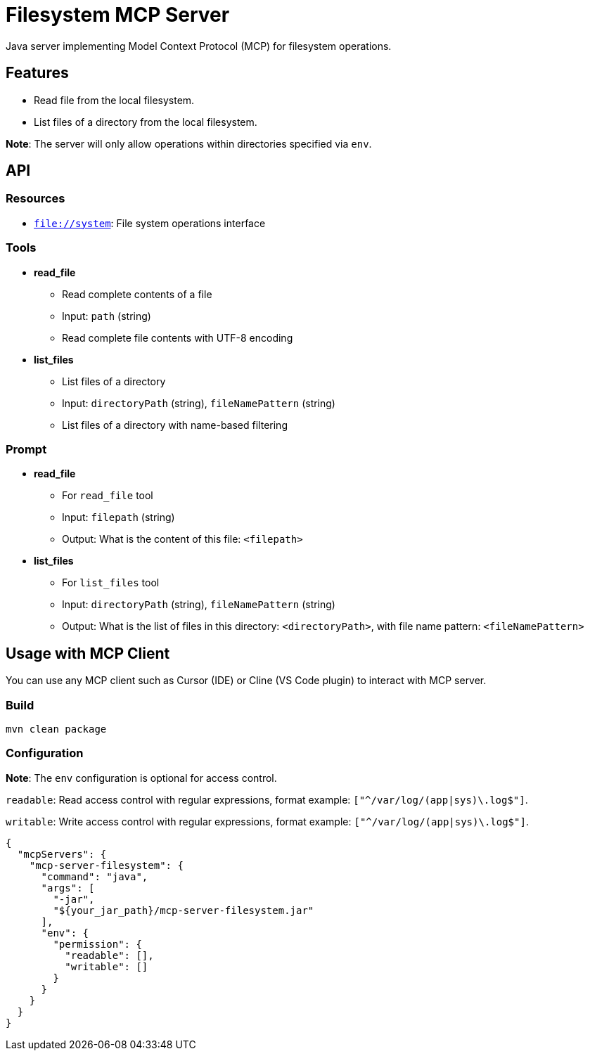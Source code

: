 = Filesystem MCP Server

Java server implementing Model Context Protocol (MCP) for filesystem operations.

== Features

- Read file from the local filesystem.
- List files of a directory from the local filesystem.

*Note*: The server will only allow operations within directories specified via `env`.

== API

=== Resources

- `file://system`: File system operations interface

=== Tools

- *read_file*
  * Read complete contents of a file
  * Input: `path` (string)
  * Read complete file contents with UTF-8 encoding

- *list_files*
  * List files of a directory
  * Input: `directoryPath` (string), `fileNamePattern` (string)
  * List files of a directory with name-based filtering

=== Prompt

- *read_file*
  * For `read_file` tool
  * Input: `filepath` (string)
  * Output: What is the content of this file: `<filepath>`

- *list_files*
  * For `list_files` tool
  * Input: `directoryPath` (string), `fileNamePattern` (string)
  * Output: What is the list of files in this directory: `<directoryPath>`, with file name pattern: `<fileNamePattern>`

== Usage with MCP Client

You can use any MCP client such as Cursor (IDE) or Cline (VS Code plugin) to interact with MCP server.

=== Build

[source,bash]
----
mvn clean package
----

=== Configuration

*Note*: The `env` configuration is optional for access control.

`readable`: Read access control with regular expressions, format example: `["^/var/log/(app|sys)\.log$"]`.

`writable`: Write access control with regular expressions, format example: `["^/var/log/(app|sys)\.log$"]`.

[source,json]
----
{
  "mcpServers": {
    "mcp-server-filesystem": {
      "command": "java",
      "args": [
        "-jar",
        "${your_jar_path}/mcp-server-filesystem.jar"
      ],
      "env": {
        "permission": {
          "readable": [],
          "writable": []
        }
      }
    }
  }
}
----

